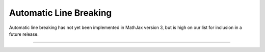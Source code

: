.. _automatic-linebreaking:

#######################
Automatic Line Breaking
#######################

Automatic line breaking has not yet been implemented in MathJax
version 3, but is high on our list for inclusion in a future release.

-----

.. raw:: html

   <span></span>

